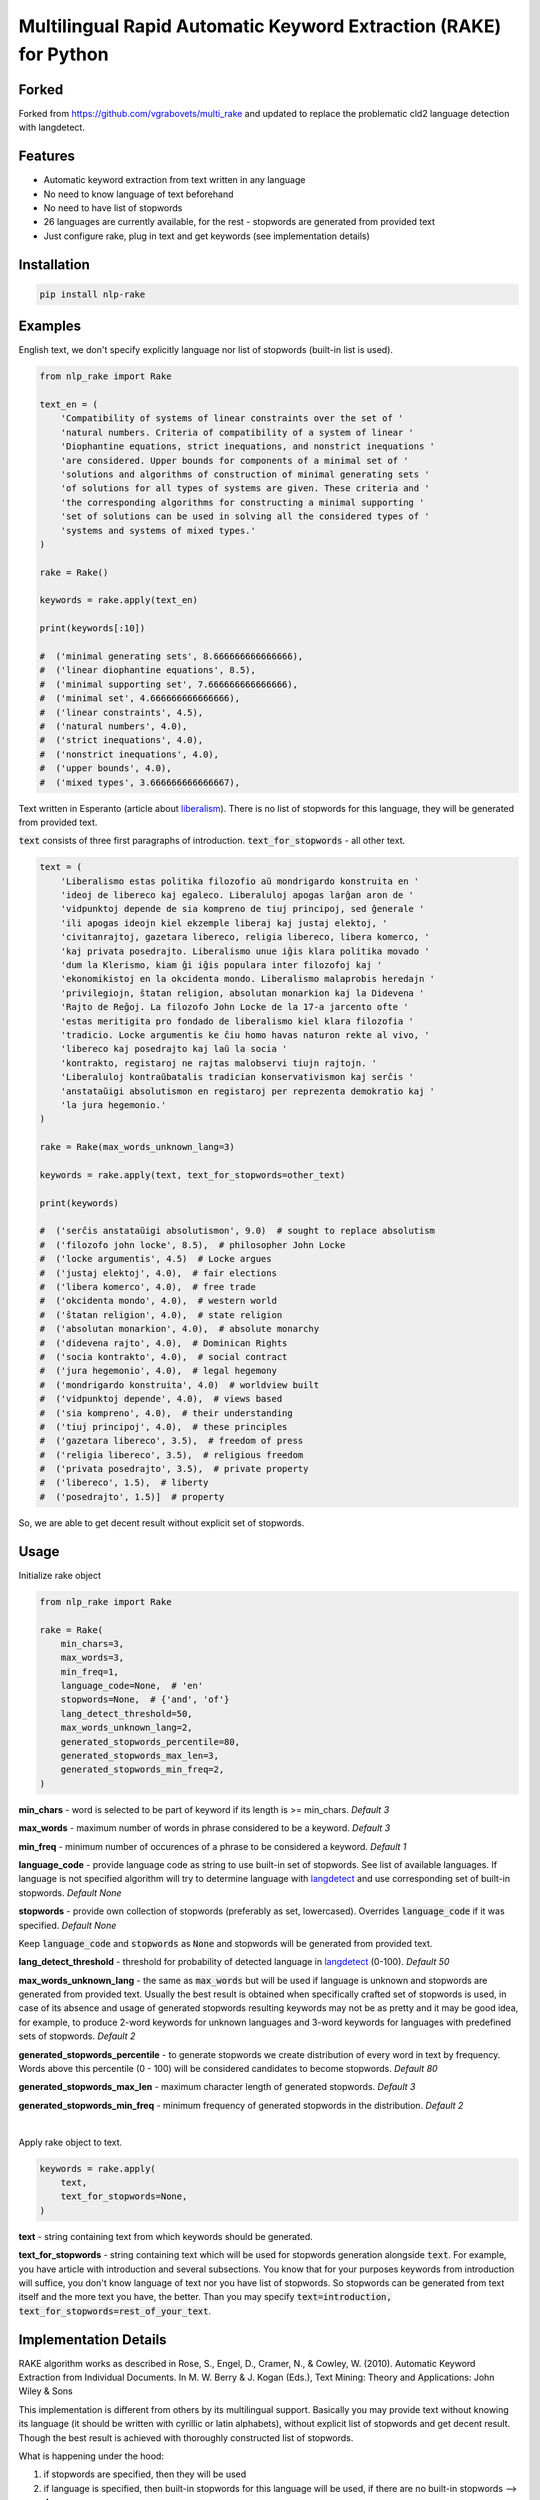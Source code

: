Multilingual Rapid Automatic Keyword Extraction (RAKE) for Python
=================================================================

.. image:: https://travis-ci.org/malcolmvr/nlp_rake.svg?branch=master
    :target: https://travis-ci.org/malcolmvr/nlp_rake

.. image:: https://img.shields.io/pypi/dm/multi_rake.svg
    :target: https://img.shields.io/pypi/dm/multi_rake

.. image:: https://codecov.io/gh/malcolmvr/nlp_rake/branch/master/graph/badge.svg
  :target: https://codecov.io/gh/malcolmvr/nlp_rake

.. image:: https://www.codefactor.io/repository/github/malcolmvr/nlp_rake/badge
   :target: https://www.codefactor.io/repository/github/malcolmvr/nlp_rake
   :alt: CodeFactor

Forked
--------
Forked from https://github.com/vgrabovets/multi_rake and updated to replace the problematic cld2 language detection with langdetect.

Features
--------
- Automatic keyword extraction from text written in any language
- No need to know language of text beforehand
- No need to have list of stopwords
- 26 languages are currently available, for the rest - stopwords are generated from provided text
- Just configure rake, plug in text and get keywords (see implementation details)

Installation
------------
.. code-block:: bash

    pip install nlp-rake

Examples
--------
English text, we don't specify explicitly language nor list of stopwords (built-in list is used).

.. code-block:: python

    from nlp_rake import Rake

    text_en = (
        'Compatibility of systems of linear constraints over the set of '
        'natural numbers. Criteria of compatibility of a system of linear '
        'Diophantine equations, strict inequations, and nonstrict inequations '
        'are considered. Upper bounds for components of a minimal set of '
        'solutions and algorithms of construction of minimal generating sets '
        'of solutions for all types of systems are given. These criteria and '
        'the corresponding algorithms for constructing a minimal supporting '
        'set of solutions can be used in solving all the considered types of '
        'systems and systems of mixed types.'
    )

    rake = Rake()

    keywords = rake.apply(text_en)

    print(keywords[:10])

    #  ('minimal generating sets', 8.666666666666666),
    #  ('linear diophantine equations', 8.5),
    #  ('minimal supporting set', 7.666666666666666),
    #  ('minimal set', 4.666666666666666),
    #  ('linear constraints', 4.5),
    #  ('natural numbers', 4.0),
    #  ('strict inequations', 4.0),
    #  ('nonstrict inequations', 4.0),
    #  ('upper bounds', 4.0),
    #  ('mixed types', 3.666666666666667),


Text written in Esperanto (article about `liberalism <https://eo.wikipedia.org/wiki/Liberalismo>`_).
There is no list of stopwords for this language, they will be generated from provided text.

:code:`text` consists of three first paragraphs of introduction. :code:`text_for_stopwords` - all other text.

.. code-block:: python

    text = (
        'Liberalismo estas politika filozofio aŭ mondrigardo konstruita en '
        'ideoj de libereco kaj egaleco. Liberaluloj apogas larĝan aron de '
        'vidpunktoj depende de sia kompreno de tiuj principoj, sed ĝenerale '
        'ili apogas ideojn kiel ekzemple liberaj kaj justaj elektoj, '
        'civitanrajtoj, gazetara libereco, religia libereco, libera komerco, '
        'kaj privata posedrajto. Liberalismo unue iĝis klara politika movado '
        'dum la Klerismo, kiam ĝi iĝis populara inter filozofoj kaj '
        'ekonomikistoj en la okcidenta mondo. Liberalismo malaprobis heredajn '
        'privilegiojn, ŝtatan religion, absolutan monarkion kaj la Didevena '
        'Rajto de Reĝoj. La filozofo John Locke de la 17-a jarcento ofte '
        'estas meritigita pro fondado de liberalismo kiel klara filozofia '
        'tradicio. Locke argumentis ke ĉiu homo havas naturon rekte al vivo, '
        'libereco kaj posedrajto kaj laŭ la socia '
        'kontrakto, registaroj ne rajtas malobservi tiujn rajtojn. '
        'Liberaluloj kontraŭbatalis tradician konservativismon kaj serĉis '
        'anstataŭigi absolutismon en registaroj per reprezenta demokratio kaj '
        'la jura hegemonio.'
    )

    rake = Rake(max_words_unknown_lang=3)

    keywords = rake.apply(text, text_for_stopwords=other_text)

    print(keywords)

    #  ('serĉis anstataŭigi absolutismon', 9.0)  # sought to replace absolutism
    #  ('filozofo john locke', 8.5),  # philosopher John Locke
    #  ('locke argumentis', 4.5)  # Locke argues
    #  ('justaj elektoj', 4.0),  # fair elections
    #  ('libera komerco', 4.0),  # free trade
    #  ('okcidenta mondo', 4.0),  # western world
    #  ('ŝtatan religion', 4.0),  # state religion
    #  ('absolutan monarkion', 4.0),  # absolute monarchy
    #  ('didevena rajto', 4.0),  # Dominican Rights
    #  ('socia kontrakto', 4.0),  # social contract
    #  ('jura hegemonio', 4.0),  # legal hegemony
    #  ('mondrigardo konstruita', 4.0)  # worldview built
    #  ('vidpunktoj depende', 4.0),  # views based
    #  ('sia kompreno', 4.0),  # their understanding
    #  ('tiuj principoj', 4.0),  # these principles
    #  ('gazetara libereco', 3.5),  # freedom of press
    #  ('religia libereco', 3.5),  # religious freedom
    #  ('privata posedrajto', 3.5),  # private property
    #  ('libereco', 1.5),  # liberty
    #  ('posedrajto', 1.5)]  # property

So, we are able to get decent result without explicit set of stopwords.

Usage
-----
Initialize rake object

.. code-block:: python

    from nlp_rake import Rake

    rake = Rake(
        min_chars=3,
        max_words=3,
        min_freq=1,
        language_code=None,  # 'en'
        stopwords=None,  # {'and', 'of'}
        lang_detect_threshold=50,
        max_words_unknown_lang=2,
        generated_stopwords_percentile=80,
        generated_stopwords_max_len=3,
        generated_stopwords_min_freq=2,
    )

**min_chars** - word is selected to be part of keyword if its length is >= min_chars. *Default 3*

**max_words** - maximum number of words in phrase considered to be a keyword. *Default 3*

**min_freq** - minimum number of occurences of a phrase to be considered a keyword. *Default 1*

**language_code** - provide language code as string to use built-in set of stopwords. See list of available languages. If language is not specified algorithm will try to determine language with `langdetect <https://pypi.org/project/langdetect/>`_ and use corresponding set of built-in stopwords. *Default None*

**stopwords** - provide own collection of stopwords (preferably as set, lowercased). Overrides :code:`language_code` if it was specified. *Default None*

Keep :code:`language_code` and :code:`stopwords` as :code:`None` and stopwords will be generated from provided text.

**lang_detect_threshold** - threshold for probability of detected language in `langdetect <https://pypi.org/project/langdetect/>`_ (0-100). *Default 50*

**max_words_unknown_lang** - the same as :code:`max_words` but will be used if language is unknown and stopwords are generated from provided text. Usually the best result is obtained when specifically crafted set of stopwords is used, in case of its absence and usage of generated stopwords resulting keywords may not be as pretty and it may be good idea, for example, to produce 2-word keywords for unknown languages and 3-word keywords for languages with predefined sets of stopwords. *Default 2*

**generated_stopwords_percentile** - to generate stopwords we create distribution of every word in text by frequency. Words above this percentile (0 - 100) will be considered candidates to become stopwords. *Default 80*

**generated_stopwords_max_len** - maximum character length of generated stopwords. *Default 3*

**generated_stopwords_min_freq** - minimum frequency of generated stopwords in the distribution. *Default 2*

|

Apply rake object to text.

.. code-block:: python

    keywords = rake.apply(
        text,
        text_for_stopwords=None,
    )

**text** - string containing text from which keywords should be generated.

**text_for_stopwords** - string containing text which will be used for stopwords generation alongside :code:`text`. For example, you have article with introduction and several subsections. You know that for your purposes keywords from introduction will suffice, you don't know language of text nor you have list of stopwords. So stopwords can be generated from text itself and the more text you have, the better. Than you may specify :code:`text=introduction, text_for_stopwords=rest_of_your_text`.

Implementation Details
----------------------
RAKE algorithm works as described in Rose, S., Engel, D., Cramer, N., & Cowley, W. (2010). Automatic Keyword Extraction from Individual Documents. In M. W. Berry & J. Kogan (Eds.), Text Mining: Theory and Applications: John Wiley & Sons

This implementation is different from others by its multilingual support.
Basically you may provide text without knowing its language (it should be written with cyrillic or latin alphabets),
without explicit list of stopwords and get decent result.
Though the best result is achieved with thoroughly constructed list of stopwords.

What is happening under the hood:

1) if stopwords are specified, then they will be used
2) if language is specified, then built-in stopwords for this language will be used, if there are no built-in stopwords --> 4
3) if language is not specified, then `langdetect <https://pypi.org/project/langdetect/>`_ will try to determine language --> 2
4) stopwords are generated from :code:`text` and :code:`text_for_stopwords`

We generate stopwords by creating frequency distribution of words in text and filtering them with parameters :code:`generated_stopwords_percentile`, :code:`generated_stopwords_max_len`, :code:`generated_stopwords_min_freq`. We won't be able to generate them perfectly but it is rather easy to find articles and prepositions, because usually they consist of 3-4 characters and appear frequently. These stopwords, coupled with punctuation delimiters, enable us to get decent results for languages we don't understand.

List of Currently Available Languages
-------------------------------------
During RAKE initialization only language code should be used.

- bg - Bulgarian
- cs - Czech
- da - Danish
- de - German
- el - Greek
- en - English
- es - Spanish
- fi - Finnish
- fr - French
- ga - Irish
- hr - Croatian
- hu - Hungarian
- id - Indonesian
- it - Italian
- lt - Lithuanian
- lv - latvian
- nl - Dutch
- no - Norwegian
- pl - Polish
- pt - Portuguese
- ro - Romanian
- ru - Russian
- sk - Slovak
- sv - Swedish
- tr - Turkish
- uk - Ukrainian

Development
----------------------------
Repository has configured linter, tests and coverage.

Create new virtual environment inside `nlp_rake` folder in order to use it.

.. code-block:: bash

    python3 -m venv env
    source env/bin/activate

    make install-dev  # install dependencies

    make lint  # run linter

    make test  # run tests and coverage

References
----------
RAKE algorithm: Rose, S., Engel, D., Cramer, N., & Cowley, W. (2010). Automatic Keyword Extraction from Individual Documents. In M. W. Berry & J. Kogan (Eds.), Text Mining: Theory and Applications: John Wiley & Sons

As a basis RAKE implementation by `fabianvf <https://github.com/fabianvf/python-rake>`_ was used.

Stopwords: `trec-kba <https://github.com/trec-kba/many-stop-words/tree/master/orig>`_, `Ranks NL <https://www.ranks.nl/stopwords>`_
